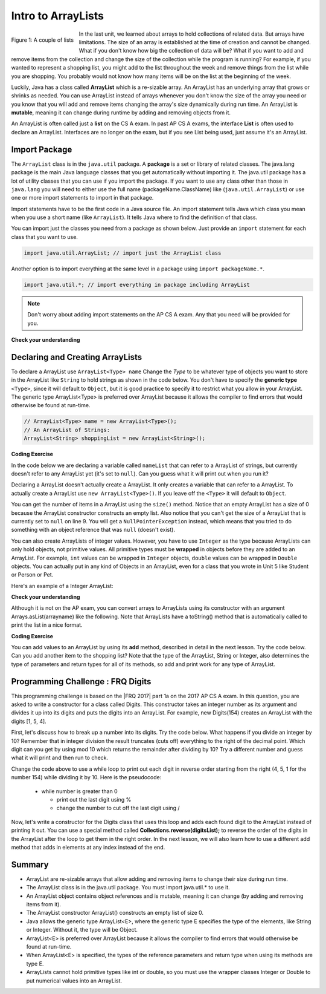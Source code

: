 .. qnum::
   :prefix: 7-1-
   :start: 1

.. |CodingEx| image:: ../../_static/codingExercise.png
    :width: 30px
    :align: middle
    :alt: coding exercise
    
    
.. |Exercise| image:: ../../_static/exercise.png
    :width: 35
    :align: middle
    :alt: exercise
    
    
.. |Groupwork| image:: ../../_static/groupwork.png
    :width: 35
    :align: middle
    :alt: groupwork
    
Intro to ArrayLists
=======================

..	index::
	single: arraylist
	pair: arraylist; definition


.. figure:: Figures/lists.jpg
    :width: 300px
    :align: left
    :figclass: align-center

    Figure 1: A couple of lists
    
In the last unit, we learned about arrays to hold collections of related data. But arrays have limitations. The size of an array is established at the time of creation and cannot be changed. What if you don't know how big the collection of data will be? What if you want to add and remove items from the collection and change the size of the collection while the program is running? For example, if you wanted to represent a shopping list, you might add to the list throughout the week and remove things from the list while you are shopping. You probably would not know how many items will be on the list at the beginning of the week.

    
Luckily, Java has a class  called **ArrayList** which is a re-sizable array. An ArrayList has an underlying array that grows or shrinks as needed. You can use ArrayList instead of arrays whenever you don't know the size of the array you need or you know that you will add and remove items changing the array's size dynamically during run time. An ArrayList is **mutable**, meaning it can change during runtime by adding and removing objects from it.

An ArrayList is often called just a **list** on the CS A exam. In past AP CS A exams, the interface **List** is often used to declare an ArrayList. Interfaces are no longer on the exam, but if you see List being used, just assume it's an ArrayList.

.. mchoice:: qloopList
   :answer_a: A list will always use less memory than an array.
   :answer_b: A list can store objects, but arrays can only store primitive types.
   :answer_c: A list has faster access to the last element than an array.
   :answer_d: A list resizes itself as necessary as items are added, but an array does not.
   :correct: d
   :feedback_a: No, an ArrayList grows as needed so it will typically be bigger than the data you put it in. If you try to add more data and the array is full, it usually doubles in size.
   :feedback_b: No, you can have an array of objects.
   :feedback_c: No, an ArrayList is implemented using an array so it has the same access time to any index as an array does.
   :feedback_d: An ArrayList is really a dynamic array (one that can grow or shrink as needed).

   Which of the following is a reason to use an ArrayList instead of an array?
   
.. Say you create an array of 5 elements.  What happens when you want to add a 6th one?  You will have to create another bigger array and copy over the items from the old array and then add the new value at the end. What length should the new array be?  If you just create an array for 6 elements you won't waste any space, but you will have to create a new array again if you want to add another item.  If you create a larger array than you need (usually about twice as big), you will also have to keep track of how many items are actually in the list, since the length of the array isn't the same thing as the number of items in the list. 

.. .. figure:: Figures/whyLists.png
    :width: 400px
    :align: center
    :figclass: align-center

    Figure 2: Original array, after creating a new array that can contain one more item, and an array that is twice as big as the original with a size to indicate how many values are valid in the array.




Import Package
------------------------

..	index::
	single: import statement
	
The ``ArrayList`` class is in the ``java.util`` package.  A **package** is a set or library of related classes. The java.lang package is the main Java language classes that you get automatically without importing it. The java.util package has a lot of utility classes that you can use if you import the package.    If you want to use any class other than those in ``java.lang`` you will need to either use the full name (packageName.ClassName) like (``java.util.ArrayList``) or use one or more import statements to import in that package. 

Import statements have to be the first code in a Java source file.  An import statement tells Java which class you mean when you use a short name (like ``ArrayList``).  It tells Java where to find the definition of that class. 

You can import just the classes you need from a package as shown below.  Just provide an ``import`` statement for each class that you want to use.    

.. code-block:: java 

  import java.util.ArrayList; // import just the ArrayList class
  
..	index::
	single: package
	pair: statement; import
  
Another option is to import everything at the same level in a package using ``import packageName.*``.
  

.. code-block:: java 

  import java.util.*; // import everything in package including ArrayList
  
.. note::

   Don't worry about adding import statements on the AP CS A exam.  Any that you need will be provided for you.
  
|Exercise| **Check your understanding**

.. mchoice:: qlib_1
   :answer_a: You can only have one import statement in a source file.
   :answer_b: You must specify the class to import.
   :answer_c: Import statements must be before other code in a Java source file.  
   :answer_d: You must import java.lang.String to use the short name of String.
   :correct: c
   :feedback_a: You can have an many import statements as you need.
   :feedback_b: You can use * to import all classes at the specified level.
   :feedback_c: Import statements have to be the first Java statements in a source file.  
   :feedback_d: You do not have to import any classes that are in the java.lang package.
   
   Which of the following is true about import statements?

Declaring and Creating ArrayLists
----------------------------------

To declare a ArrayList use ``ArrayList<Type> name``  Change the *Type* to be whatever type of objects you want to store in the ArrayList like ``String`` to hold strings as shown in the code below.  You don't have to specify the **generic type** ``<Type>``, since it will default to ``Object``, but it is good practice to specify it to restrict what you allow in your ArrayList.  The generic type ArrayList<Type> is preferred over ArrayList because it allows the compiler to find errors that would otherwise be found at run-time. 

.. code-block:: java 

    // ArrayList<Type> name = new ArrayList<Type>();
    // An ArrayList of Strings:
    ArrayList<String> shoppingList = new ArrayList<String>();


|CodingEx| **Coding Exercise**

In the code below we are declaring a variable called ``nameList`` that can refer to a ArrayList of strings, but currently doesn't refer to any ArrayList yet (it's set to ``null``). Can you guess what it will print out when you run it?


.. activecode:: ArrayListDeclare
   :language: java

   import java.util.*; // import everything at this level
   public class Test
   {
       public static void main(String[] args)
       {
          ArrayList<String> nameList = null;
          System.out.println(nameList);
       }
    }
    



Declaring a ArrayList doesn't actually create a ArrayList. It only creates a variable that can refer to a ArrayList.  To actually create a ArrayList use ``new ArrayList<Type>()``. If you leave off the ``<Type>`` it will default to ``Object``.   

You can get the number of items in a ArrayList using the ``size()`` method.  Notice that an empty ArrayList has a size of 0 because the ArrayList constructor constructs an empty list.  Also notice that you can't get the size of a ArrayList that is currently set to ``null`` on line 9.  You will get a ``NullPointerException`` instead, which means that you tried to do something with an object reference that was ``null`` (doesn't exist).

.. activecode:: ArrayListCreateStr
   :language: java

   import java.util.*; // import everything at this level
   public class Test
   {
       public static void main(String[] args)
       {
          ArrayList<String> nameList = new ArrayList<String>();
          System.out.println("The size of nameList is: " + nameList.size());
          ArrayList<String> list2 = null;
          System.out.println("The size of list2 is: " + list2.size());
       }
   }
   
 
  
You can also create ArrayLists of integer values.  However, you have to use ``Integer`` as the type because ArrayLists can only hold objects, not primitive values.  All primitive types must be **wrapped** in objects before they are added to an ArrayList.  For example, ``int`` values can be wrapped in ``Integer`` objects, ``double`` values can be wrapped in ``Double`` objects. You can actually put in any kind of Objects in an ArrayList, even for a class that you wrote in Unit 5 like Student or Person or Pet. 

Here's an example of a Integer ArrayList:

.. activecode:: ArrayListCreateInt
   :language: java

   import java.util.*; // import everything at this level
   public class Test
   {
       public static void main(String[] args)
       {
          ArrayList<Integer> numList = new ArrayList<Integer>();
          System.out.println(numList.size());
       }
   }

|Exercise| **Check your understanding**

.. mchoice:: qArrayListInteger
   :answer_a: ArrayList[int] numbers = new ArrayList();
   :answer_b: ArrayList&lt;Integer&gt; numbers = new ArrayList();
   :answer_c: ArrayList&lt;int> numbers = new ArrayList&lt;int&gt;();
   :answer_d: ArrayList&lt;Integer&gt; numbers = new ArrayList&lt;Integer&gt;();
   :correct: d
   :feedback_a: The square brackets [] are only used with arrays, not ArrayLists.
   :feedback_b: Although the left side of the declaration is right, you must also specify the type on the right side when creating the ArrayList.
   :feedback_c: ArrayLists cannot hold primitive types like int. You must use the wrapper class Integer.   
   :feedback_d: The wrapper class Integer is used to hold integers in an ArrayList.
   
   Which of the following is the correct way to create an ArrayList of integers?


  
Although it is not on the AP exam, you can convert arrays to ArrayLists using its constructor with an argument Arrays.asList(arrayname) like the following. Note that ArrayLists have a toString() method that is automatically called to print the list in a nice format.

.. activecode:: ArrayListFromArray
   :language: java

   import java.util.*; 
   public class ArrayListFromArray
   {
       public static void main(String[] args)
       {
          String[] names = {"Dakota", "Madison", "Brooklyn"}; 
          ArrayList<String> namesList = new ArrayList<String>(Arrays.asList(names));
          System.out.println(namesList);
       }
   }
  
            
|CodingEx| **Coding Exercise**

You can add values to an ArrayList by using its **add** method, described in detail in the next lesson. Try the code below. Can you add another item to the shopping list? Note that the type of the ArrayList, String or Integer, also determines the type of parameters and return types for all of its methods, so add and print work for any type of ArrayList. 

.. activecode:: listAdd
   :language: java

   import java.util.*;  // import all classes in this package.
   public class Shopping
   {
      public static void main(String[] args)
      {
         ArrayList<String> shoppingList = new ArrayList<String>();
         System.out.println("Size: " + shoppingList.size());
         shoppingList.add("carrots");
         System.out.println(shoppingList);
         shoppingList.add("bread");
         System.out.println(shoppingList);
         shoppingList.add("chocolate"); 
         System.out.println(shoppingList);
         System.out.println("Size: " + shoppingList.size());
         ArrayList<Integer> quantities = new ArrayList<Integer>();
         quantities.add(2);
         quantities.add(4);
         System.out.println(quantities);
     }
   }

 

|Groupwork| Programming Challenge : FRQ Digits
---------------------------------------------------


.. |FRQ 2017| raw:: html

   <a href="https://apcentral.collegeboard.org/pdf/ap-computer-science-a-frq-2017.pdf?course=ap-computer-science-a" target="_blank">2017 Free Response Question</a>

This programming challenge is based on the |FRQ 2017| part 1a on the 2017 AP CS A exam. In this question, you are asked to write a constructor for a class called Digits. This constructor takes an integer number as its argument and divides it up into its digits and puts the digits into an ArrayList. For example, new Digits(154) creates an ArrayList with the digits [1, 5, 4].

First, let's discuss how to break up a number into its digits. Try the code below. What happens if you divide an integer by 10? Remember that in integer division the result truncates (cuts off) everything to the right of the decimal point. Which digit can you get by using mod 10 which returns the remainder after dividing by 10? Try a different number and guess what it will print and then run to check.

.. activecode:: divideby10
   :language: java

   public class DivideBy10
   {
      public static void main(String[] args)
      {
         int number = 154;
         System.out.println(number / 10);
         System.out.println(number % 10);
      }
   }
   
Change the code above to use a while loop to print out each digit in reverse order starting from the right (4, 5, 1 for the number 154) while dividing it by 10. Here is the pseudocode:

    - while number is greater than 0
      
      - print out the last digit using %
      - change the number to cut off the last digit using /

Now, let's write a constructor for the Digits class that uses this loop and adds each found digit to the ArrayList instead of printing it out. You can use a special method called **Collections.reverse(digitsList);** to reverse the order of the digits in the ArrayList after the loop to get them in the right order. In the next lesson, we will also learn how to use a different add method that adds in elements at any index instead of the end.

.. activecode:: challenge-7-1-digits
   :language: java

   import java.util.*;
   
   public class Digits
   {
      /** A list of digits */
      private ArrayList<Integer> digitList;
      
      /** Constructs a list of digits from the given number */
      public Digits(int number)
      {
         // initialize digitList to an empty ArrayList of Integers
         
         // Use a while loop to add each digit in number to digitList
         
         //Use Collections.reverse(digitList); to reverse the digits
      
      }
      
      /** returns the string representation of the digits list */
      public String toString()
      {
         return digitList.toString();
      }
      
      public static void main(String[] args)
      {
         Digits d1 = new Digits(154);
         System.out.println(d1);
      }
   }
   
Summary
-----------

- ArrayList are re-sizable arrays that allow adding and removing items to change their size during run time. 

- The ArrayList class is in the java.util package. You must import java.util.* to use it.

- An ArrayList object contains object references and is mutable, meaning it can change (by adding and removing items from it).

- The ArrayList constructor ArrayList() constructs an empty list of size 0.

- Java allows the generic type ArrayList<E>, where the generic type E specifies the type of the elements, like String or Integer. Without it, the type will be Object.  

- ArrayList<E> is preferred over ArrayList because it allows the compiler to find errors that would otherwise be found at run-time.

- When ArrayList<E> is specified, the types of the reference parameters and return type when using its methods are type E.

- ArrayLists cannot hold primitive types like int or double, so you must use the wrapper classes Integer or Double to put numerical values into an ArrayList.